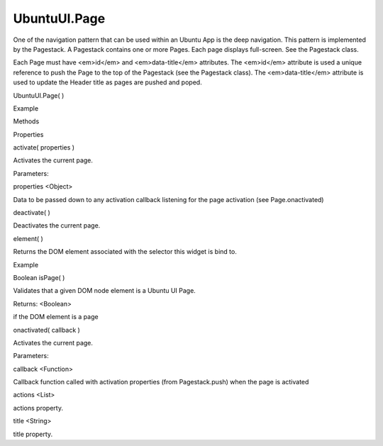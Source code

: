 UbuntuUI.Page
=============

.. raw:: html

   <p>

One of the navigation pattern that can be used within an Ubuntu App is
the deep navigation. This pattern is implemented by the Pagestack. A
Pagestack contains one or more Pages. Each page displays full-screen.
See the Pagestack class.

.. raw:: html

   </p>

.. raw:: html

   <p>

Each Page must have <em>id</em> and <em>data-title</em> attributes. The
<em>id</em> attribute is used a unique reference to push the Page to the
top of the Pagestack (see the Pagestack class). The <em>data-title</em>
attribute is used to update the Header title as pages are pushed and
poped.

.. raw:: html

   </p>

UbuntuUI.Page( )

.. raw:: html

   <h5>

Example

.. raw:: html

   </h5>

.. raw:: html

   <pre class="code prettyprint"><code> &lt;/body&gt;
   &lt;div data-role=&quot;mainview&quot;&gt;
   &lt;header data-role=&quot;header&quot;&gt;
   &lt;/header&gt;
   &lt;div data-role=&quot;content&quot;&gt;
   &lt;div data-role=&quot;pagestack&quot;&gt;
   &lt;div data-role=&quot;page&quot; data-title=&quot;Main&quot; id=&quot;main&quot;&gt;
   [...]
   &lt;/div&gt;
   &lt;div data-role=&quot;page&quot; data-title=&quot;My Data&quot; id=&quot;data&quot;&gt;
   [...]
   &lt;/div&gt;
   &lt;/div&gt;
   &lt;/div&gt;
   &lt;/div&gt;
   &lt;/body&gt;
   JavaScript access:
   var page = UI.page(&quot;pageID&quot;);</code></pre>

.. raw:: html

   <ul>

.. raw:: html

   <li>

Methods

.. raw:: html

   </li>

.. raw:: html

   <li>

Properties

.. raw:: html

   </li>

.. raw:: html

   </ul>

activate( properties )

.. raw:: html

   <p>

Activates the current page.

.. raw:: html

   </p>

Parameters:

.. raw:: html

   <ul class="params">

.. raw:: html

   <li>

properties <Object>

.. raw:: html

   <ul>

.. raw:: html

   <li>

Data to be passed down to any activation callback listening for the page
activation (see Page.onactivated)

.. raw:: html

   </li>

.. raw:: html

   </ul>

.. raw:: html

   </li>

.. raw:: html

   </ul>

deactivate( )

.. raw:: html

   <p>

Deactivates the current page.

.. raw:: html

   </p>

element( )

.. raw:: html

   <p>

Returns the DOM element associated with the selector this widget is bind
to.

.. raw:: html

   </p>

.. raw:: html

   <h5>

Example

.. raw:: html

   </h5>

.. raw:: html

   <pre class="code prettyprint"><code>  var mypage = UI.page(&quot;pageid&quot;).element();</code></pre>

Boolean isPage( )

.. raw:: html

   <p>

Validates that a given DOM node element is a Ubuntu UI Page.

.. raw:: html

   </p>

Returns: <Boolean>

.. raw:: html

   <p>

if the DOM element is a page

.. raw:: html

   </p>

onactivated( callback )

.. raw:: html

   <p>

Activates the current page.

.. raw:: html

   </p>

Parameters:

.. raw:: html

   <ul class="params">

.. raw:: html

   <li>

callback <Function>

.. raw:: html

   <ul>

.. raw:: html

   <li>

Callback function called with activation properties (from
Pagestack.push) when the page is activated

.. raw:: html

   </li>

.. raw:: html

   </ul>

.. raw:: html

   </li>

.. raw:: html

   </ul>

actions <List>

.. raw:: html

   <p>

actions property.

.. raw:: html

   </p>

title <String>

.. raw:: html

   <p>

title property.

.. raw:: html

   </p>

